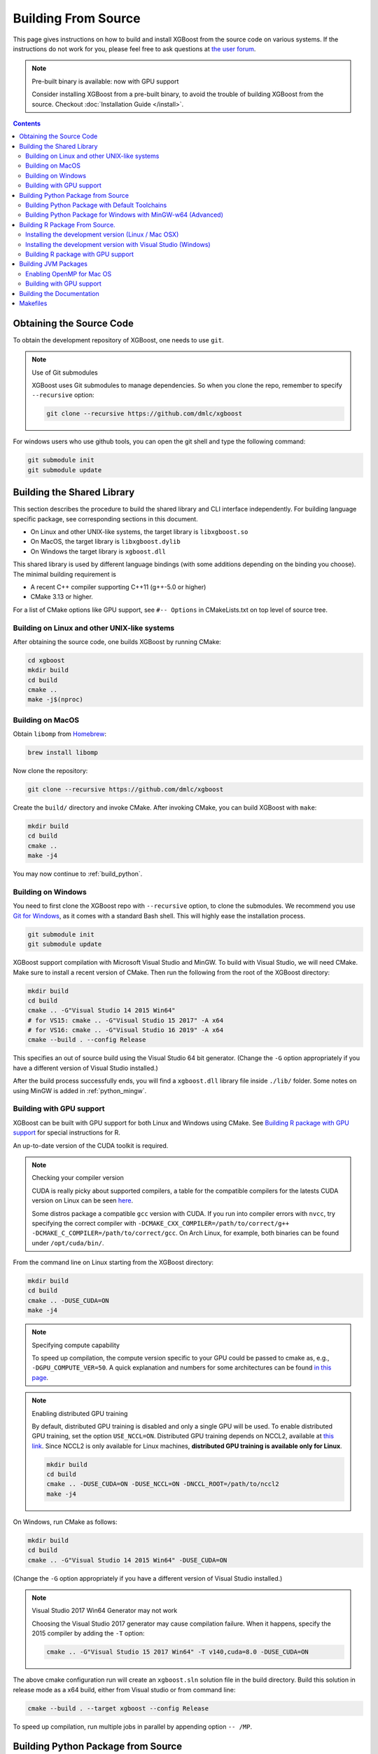 ####################
Building From Source
####################

This page gives instructions on how to build and install XGBoost from the source code on various
systems.  If the instructions do not work for you, please feel free to ask questions at
`the user forum <https://discuss.xgboost.ai>`_.


.. note:: Pre-built binary is available: now with GPU support

  Consider installing XGBoost from a pre-built binary, to avoid the trouble of building XGBoost from the source.  Checkout :doc:`Installation Guide </install>`.

.. contents:: Contents

*************************
Obtaining the Source Code
*************************
To obtain the development repository of XGBoost, one needs to use ``git``.

.. note:: Use of Git submodules

  XGBoost uses Git submodules to manage dependencies. So when you clone the repo, remember to specify ``--recursive`` option:

  .. code-block:: bash

    git clone --recursive https://github.com/dmlc/xgboost

For windows users who use github tools, you can open the git shell and type the following command:

.. code-block:: batch

  git submodule init
  git submodule update


.. _build_shared_lib:

***************************
Building the Shared Library
***************************

This section describes the procedure to build the shared library and CLI interface
independently.  For building language specific package, see corresponding sections in this
document.

- On Linux and other UNIX-like systems, the target library is ``libxgboost.so``
- On MacOS, the target library is ``libxgboost.dylib``
- On Windows the target library is ``xgboost.dll``

This shared library is used by different language bindings (with some additions depending
on the binding you choose).  The minimal building requirement is

- A recent C++ compiler supporting C++11 (g++-5.0 or higher)
- CMake 3.13 or higher.

For a list of CMake options like GPU support, see ``#-- Options`` in CMakeLists.txt on top
level of source tree.

Building on Linux and other UNIX-like systems
=============================================

After obtaining the source code, one builds XGBoost by running CMake:

.. code-block:: bash

  cd xgboost
  mkdir build
  cd build
  cmake ..
  make -j$(nproc)

Building on MacOS
=================

Obtain ``libomp`` from `Homebrew <https://brew.sh/>`_:

.. code-block:: bash

  brew install libomp


Now clone the repository:

.. code-block:: bash

  git clone --recursive https://github.com/dmlc/xgboost

Create the ``build/`` directory and invoke CMake. After invoking CMake, you can build XGBoost with ``make``:

.. code-block:: bash

  mkdir build
  cd build
  cmake ..
  make -j4

You may now continue to :ref:`build_python`.

Building on Windows
===================
You need to first clone the XGBoost repo with ``--recursive`` option, to clone the submodules.
We recommend you use `Git for Windows <https://git-for-windows.github.io/>`_, as it comes with a standard Bash shell. This will highly ease the installation process.

.. code-block:: bash

  git submodule init
  git submodule update

XGBoost support compilation with Microsoft Visual Studio and MinGW.  To build with Visual
Studio, we will need CMake. Make sure to install a recent version of CMake. Then run the
following from the root of the XGBoost directory:

.. code-block:: bash

  mkdir build
  cd build
  cmake .. -G"Visual Studio 14 2015 Win64"
  # for VS15: cmake .. -G"Visual Studio 15 2017" -A x64
  # for VS16: cmake .. -G"Visual Studio 16 2019" -A x64
  cmake --build . --config Release

This specifies an out of source build using the Visual Studio 64 bit generator. (Change the ``-G`` option appropriately if you have a different version of Visual Studio installed.)

After the build process successfully ends, you will find a ``xgboost.dll`` library file
inside ``./lib/`` folder.  Some notes on using MinGW is added in :ref:`python_mingw`.

.. _build_gpu_support:


Building with GPU support
=========================

XGBoost can be built with GPU support for both Linux and Windows using CMake. See
`Building R package with GPU support`_ for special instructions for R.

An up-to-date version of the CUDA toolkit is required.

.. note:: Checking your compiler version

  CUDA is really picky about supported compilers, a table for the compatible compilers for the latests CUDA version on Linux can be seen `here <https://docs.nvidia.com/cuda/cuda-installation-guide-linux/index.html>`_.

  Some distros package a compatible ``gcc`` version with CUDA. If you run into compiler errors with ``nvcc``, try specifying the correct compiler with ``-DCMAKE_CXX_COMPILER=/path/to/correct/g++ -DCMAKE_C_COMPILER=/path/to/correct/gcc``. On Arch Linux, for example, both binaries can be found under ``/opt/cuda/bin/``.

From the command line on Linux starting from the XGBoost directory:

.. code-block:: bash

  mkdir build
  cd build
  cmake .. -DUSE_CUDA=ON
  make -j4

.. note:: Specifying compute capability

  To speed up compilation, the compute version specific to your GPU could be passed to cmake as, e.g., ``-DGPU_COMPUTE_VER=50``. A quick explanation and numbers for some architectures can be found `in this page <https://arnon.dk/matching-sm-architectures-arch-and-gencode-for-various-nvidia-cards/>`_.

.. note:: Enabling distributed GPU training

  By default, distributed GPU training is disabled and only a single GPU will be used. To enable distributed GPU training, set the option ``USE_NCCL=ON``. Distributed GPU training depends on NCCL2, available at `this link <https://developer.nvidia.com/nccl>`_. Since NCCL2 is only available for Linux machines, **distributed GPU training is available only for Linux**.

  .. code-block:: bash

    mkdir build
    cd build
    cmake .. -DUSE_CUDA=ON -DUSE_NCCL=ON -DNCCL_ROOT=/path/to/nccl2
    make -j4

On Windows, run CMake as follows:

.. code-block:: bash

  mkdir build
  cd build
  cmake .. -G"Visual Studio 14 2015 Win64" -DUSE_CUDA=ON

(Change the ``-G`` option appropriately if you have a different version of Visual Studio installed.)

.. note:: Visual Studio 2017 Win64 Generator may not work

  Choosing the Visual Studio 2017 generator may cause compilation failure. When it happens, specify the 2015 compiler by adding the ``-T`` option:

  .. code-block:: bash

    cmake .. -G"Visual Studio 15 2017 Win64" -T v140,cuda=8.0 -DUSE_CUDA=ON

The above cmake configuration run will create an ``xgboost.sln`` solution file in the build directory. Build this solution in release mode as a x64 build, either from Visual studio or from command line:

.. code-block:: bash

  cmake --build . --target xgboost --config Release

To speed up compilation, run multiple jobs in parallel by appending option ``-- /MP``.

.. _build_python:

***********************************
Building Python Package from Source
***********************************

The Python package is located at ``python-package/``.

Building Python Package with Default Toolchains
===============================================
There are several ways to build and install the package from source:

1. Use Python setuptools directly

  The XGBoost Python package supports most of the setuptools commands, here is a list of tested commands:

  .. code-block:: bash

    python setup.py install  # Install the XGBoost to your current Python environment.
    python setup.py build    # Build the Python package.
    python setup.py build_ext # Build only the C++ core.
    python setup.py sdist     # Create a source distribution
    python setup.py bdist     # Create a binary distribution
    python setup.py bdist_wheel # Create a binary distribution with wheel format

  Running ``python setup.py install`` will compile XGBoost using default CMake flags.  For
  passing additional compilation options, append the flags to the command.  For example,
  to enable CUDA acceleration and NCCL (distributed GPU) support:

  .. code-block:: bash

    python setup.py install --use-cuda --use-nccl

  Please refer to ``setup.py`` for a complete list of avaiable options.  Some other
  options used for development are only available for using CMake directly.  See next
  section on how to use CMake with setuptools manually.

  You can install the created distribution packages using pip. For example, after running
  ``sdist`` setuptools command, a tar ball similar to ``xgboost-1.0.0.tar.gz`` will be
  created under the ``dist`` directory.  Then you can install it by invoking the following
  command under ``dist`` directory:

  .. code-block:: bash

    # under python-package directory
    cd dist
    pip install ./xgboost-1.0.0.tar.gz


  For details about these commands, please refer to the official document of `setuptools
  <https://setuptools.readthedocs.io/en/latest/>`_, or just Google "how to install Python
  package from source".  XGBoost Python package follows the general convention.
  Setuptools is usually available with your Python distribution, if not you can install it
  via system command.  For example on Debian or Ubuntu:

  .. code-block:: bash

    sudo apt-get install python-setuptools


  For cleaning up the directory after running above commands, ``python setup.py clean`` is
  not sufficient.  After copying out the build result, simply running ``git clean -xdf``
  under ``python-package`` is an efficient way to remove generated cache files.  If you
  find weird behaviors in Python build or running linter, it might be caused by those
  cached files.

  For using develop command (editable installation), see next section.

  .. code-block::

    python setup.py develop   # Create a editable installation.
    pip install -e .          # Same as above, but carried out by pip.


2. Build C++ core with CMake first

  This is mostly for C++ developers who don't want to go through the hooks in Python
  setuptools.  You can build C++ library directly using CMake as described in above
  sections.  After compilation, a shared object (or called dynamic linked library, jargon
  depending on your platform) will appear in XGBoost's source tree under ``lib/``
  directory.  On Linux distributions it's ``lib/libxgboost.so``.  From there all Python
  setuptools commands will reuse that shared object instead of compiling it again.  This
  is especially convenient if you are using the editable installation, where the installed
  package is simply a link to the source tree.  We can perform rapid testing during
  development.  Here is a simple bash script does that:

  .. code-block:: bash

    # Under xgboost source tree.
    mkdir build
    cd build
    cmake ..
    make -j$(nproc)
    cd ../python-package
    pip install -e .  # or equivalently python setup.py develop

3. Use ``libxgboost.so`` on system path.

  This is for distributing xgboost in a language independent manner, where
  ``libxgboost.so`` is separately packaged with Python package.  Assuming `libxgboost.so`
  is already presented in system library path, which can be queried via:

  .. code-block:: python

    import sys
    import os
    os.path.join(sys.prefix, 'lib')

  Then one only needs to provide an user option when installing Python package to reuse the
  shared object in system path:

  .. code-block:: bash

    cd xgboost/python-package
    python setup.py install --use-system-libxgboost


.. _python_mingw:

Building Python Package for Windows with MinGW-w64 (Advanced)
=============================================================

Windows versions of Python are built with Microsoft Visual Studio. Usually Python binary modules are built with the same compiler the interpreter is built with. However, you may not be able to use Visual Studio, for following reasons:

1. VS is proprietary and commercial software. Microsoft provides a freeware "Community" edition, but its licensing terms impose restrictions as to where and how it can be used.
2. Visual Studio contains telemetry, as documented in `Microsoft Visual Studio Licensing Terms <https://visualstudio.microsoft.com/license-terms/mt736442/>`_. Running software with telemetry may be against the policy of your organization.

So you may want to build XGBoost with GCC own your own risk. This presents some difficulties because MSVC uses Microsoft runtime and MinGW-w64 uses own runtime, and the runtimes have different incompatible memory allocators. But in fact this setup is usable if you know how to deal with it. Here is some experience.

1. The Python interpreter will crash on exit if XGBoost was used. This is usually not a big issue.
2. ``-O3`` is OK.
3. ``-mtune=native`` is also OK.
4. Don't use ``-march=native`` gcc flag. Using it causes the Python interpreter to crash if the DLL was actually used.
5. You may need to provide the lib with the runtime libs. If ``mingw32/bin`` is not in ``PATH``, build a wheel (``python setup.py bdist_wheel``), open it with an archiver and put the needed dlls to the directory where ``xgboost.dll`` is situated. Then you can install the wheel with ``pip``.

*******************************
Building R Package From Source.
*******************************

By default, the package installed by running ``install.packages`` is built from source.
Here we list some other options for installing development version.

Installing the development version (Linux / Mac OSX)
====================================================

Make sure you have installed git and a recent C++ compiler supporting C++11 (See above
sections for requirements of building C++ core).

Due to the use of git-submodules, ``devtools::install_github`` can no longer be used to install the latest version of R package.
Thus, one has to run git to check out the code first:

.. code-block:: bash

  git clone --recursive https://github.com/dmlc/xgboost
  cd xgboost
  git submodule init
  git submodule update
  mkdir build
  cd build
  cmake .. -DR_LIB=ON
  make -j$(nproc)
  make install

If all fails, try `Building the shared library`_ to see whether a problem is specific to R
package or not.  Notice that the R package is installed by CMake directly.

Installing the development version with Visual Studio (Windows)
===============================================================

On Windows, CMake with Visual C++ Build Tools (or Visual Studio) can be used to build the R package.

While not required, this build can be faster if you install the R package ``processx`` with ``install.packages("processx")``.

.. note:: Setting correct PATH environment variable on Windows

  If you are using Windows, make sure to include the right directories in the PATH environment variable.

  * If you are using R 4.x with RTools 4.0:
    - ``C:\rtools40\usr\bin``
    - ``C:\rtools40\mingw64\bin``

  * If you are using R 3.x with RTools 3.x:

    - ``C:\Rtools\bin``
    - ``C:\Rtools\mingw_64\bin``

Open the Command Prompt and navigate to the XGBoost directory, and then run the following commands. Make sure to specify the correct R version.

.. code-block:: bash

  cd C:\path\to\xgboost
  mkdir build
  cd build
  cmake .. -G"Visual Studio 16 2019" -A x64 -DR_LIB=ON -DR_VERSION=4.0.0
  cmake --build . --target install --config Release


.. _r_gpu_support:

Building R package with GPU support
===================================

The procedure and requirements are similar as in :ref:`build_gpu_support`, so make sure to read it first.

On Linux, starting from the XGBoost directory type:

.. code-block:: bash

  mkdir build
  cd build
  cmake .. -DUSE_CUDA=ON -DR_LIB=ON
  make install -j$(nproc)

When default target is used, an R package shared library would be built in the ``build`` area.
The ``install`` target, in addition, assembles the package files with this shared library under ``build/R-package`` and runs ``R CMD INSTALL``.

On Windows, CMake with Visual Studio has to be used to build an R package with GPU support. Rtools must also be installed.

.. note:: Setting correct PATH environment variable on Windows

  If you are using Windows, make sure to include the right directories in the PATH environment variable.

  * If you are using R 4.x with RTools 4.0:

    - ``C:\rtools40\usr\bin``
    - ``C:\rtools40\mingw64\bin``
  * If you are using R 3.x with RTools 3.x:

    - ``C:\Rtools\bin``
    - ``C:\Rtools\mingw_64\bin``

Open the Command Prompt and navigate to the XGBoost directory, and then run the following commands. Make sure to specify the correct R version.

.. code-block:: bash

  cd C:\path\to\xgboost
  mkdir build
  cd build
  cmake .. -G"Visual Studio 16 2019" -A x64 -DUSE_CUDA=ON -DR_LIB=ON -DR_VERSION=4.0.0
  cmake --build . --target install --config Release

If CMake can't find your R during the configuration step, you might provide the location of R to CMake like this: ``-DLIBR_HOME="C:\Program Files\R\R-4.0.0"``.

If on Windows you get a "permission denied" error when trying to write to ...Program Files/R/... during the package installation, create a ``.Rprofile`` file in your personal home directory (if you don't already have one in there), and add a line to it which specifies the location of your R packages user library, like the following:

.. code-block:: R

  .libPaths( unique(c("C:/Users/USERNAME/Documents/R/win-library/3.4", .libPaths())))

You might find the exact location by running ``.libPaths()`` in R GUI or RStudio.


*********************
Building JVM Packages
*********************

Building XGBoost4J using Maven requires Maven 3 or newer, Java 7+ and CMake 3.13+ for compiling Java code as well as the Java Native Interface (JNI) bindings.

Before you install XGBoost4J, you need to define environment variable ``JAVA_HOME`` as your JDK directory to ensure that your compiler can find ``jni.h`` correctly, since XGBoost4J relies on JNI to implement the interaction between the JVM and native libraries.

After your ``JAVA_HOME`` is defined correctly, it is as simple as run ``mvn package`` under jvm-packages directory to install XGBoost4J. You can also skip the tests by running ``mvn -DskipTests=true package``, if you are sure about the correctness of your local setup.

To publish the artifacts to your local maven repository, run

.. code-block:: bash

  mvn install

Or, if you would like to skip tests, run

.. code-block:: bash

  mvn -DskipTests install

This command will publish the xgboost binaries, the compiled java classes as well as the java sources to your local repository. Then you can use XGBoost4J in your Java projects by including the following dependency in ``pom.xml``:

.. code-block:: xml

  <dependency>
    <groupId>ml.dmlc</groupId>
    <artifactId>xgboost4j</artifactId>
    <version>latest_source_version_num</version>
  </dependency>

For sbt, please add the repository and dependency in build.sbt as following:

.. code-block:: scala

  resolvers += "Local Maven Repository" at "file://"+Path.userHome.absolutePath+"/.m2/repository"

  "ml.dmlc" % "xgboost4j" % "latest_source_version_num"

If you want to use XGBoost4J-Spark, replace ``xgboost4j`` with ``xgboost4j-spark``.

.. note:: XGBoost4J-Spark requires Apache Spark 2.3+

  XGBoost4J-Spark now requires **Apache Spark 2.3+**. Latest versions of XGBoost4J-Spark uses facilities of `org.apache.spark.ml.param.shared` extensively to provide for a tight integration with Spark MLLIB framework, and these facilities are not fully available on earlier versions of Spark.

  Also, make sure to install Spark directly from `Apache website <https://spark.apache.org/>`_. **Upstream XGBoost is not guaranteed to work with third-party distributions of Spark, such as Cloudera Spark.** Consult appropriate third parties to obtain their distribution of XGBoost.

Enabling OpenMP for Mac OS
==========================
If you are on Mac OS and using a compiler that supports OpenMP, you need to go to the file ``xgboost/jvm-packages/create_jni.py`` and comment out the line

.. code-block:: python

  CONFIG["USE_OPENMP"] = "OFF"

in order to get the benefit of multi-threading.

Building with GPU support
==========================
If you want to build XGBoost4J that supports distributed GPU training, run

.. code-block:: bash

  mvn -Duse.cuda=ON install

**************************
Building the Documentation
**************************
XGBoost uses `Sphinx <https://www.sphinx-doc.org/en/stable/>`_ for documentation.  To build it locally, you need a installed XGBoost with all its dependencies along with:

* System dependencies

  - git
  - graphviz

* Python dependencies

  Checkout the ``requirements.txt`` file under ``doc/``

Under ``xgboost/doc`` directory, run ``make <format>`` with ``<format>`` replaced by the format you want.  For a list of supported formats, run ``make help`` under the same directory.

*********
Makefiles
*********

It's only used for creating shorthands for running linters, performing packaging tasks
etc.  So the remaining makefiles are legacy.
